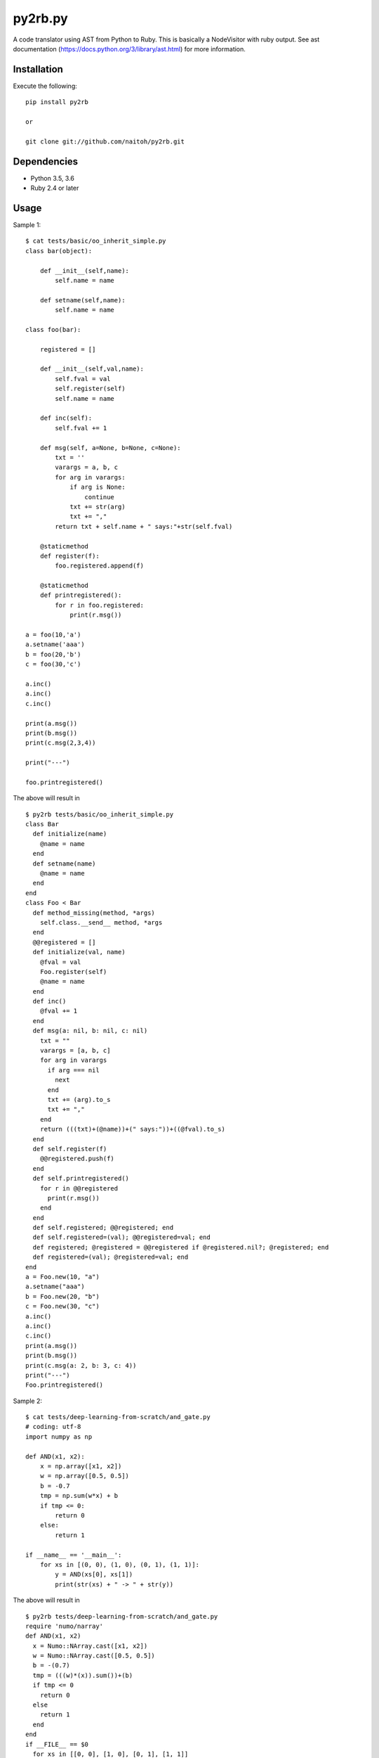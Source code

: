 py2rb.py
========

A code translator using AST from Python to Ruby.
This is basically a NodeVisitor with ruby output.
See ast documentation (https://docs.python.org/3/library/ast.html) for more information.

Installation
------------

Execute the following::

    pip install py2rb

    or

    git clone git://github.com/naitoh/py2rb.git

Dependencies
------------

- Python 3.5, 3.6
- Ruby 2.4 or later


Usage
--------

Sample 1::

    $ cat tests/basic/oo_inherit_simple.py
    class bar(object):

        def __init__(self,name):
            self.name = name

        def setname(self,name):
            self.name = name

    class foo(bar):

        registered = []

        def __init__(self,val,name):
            self.fval = val
            self.register(self)
            self.name = name

        def inc(self):
            self.fval += 1

        def msg(self, a=None, b=None, c=None):
            txt = ''
            varargs = a, b, c
            for arg in varargs:
                if arg is None:
                    continue
                txt += str(arg)
                txt += ","
            return txt + self.name + " says:"+str(self.fval)

        @staticmethod
        def register(f):
            foo.registered.append(f)

        @staticmethod
        def printregistered():
            for r in foo.registered:
                print(r.msg())

    a = foo(10,'a')
    a.setname('aaa')
    b = foo(20,'b')
    c = foo(30,'c')

    a.inc()
    a.inc()
    c.inc()

    print(a.msg())
    print(b.msg())
    print(c.msg(2,3,4))

    print("---")

    foo.printregistered()

The above will result in ::

    $ py2rb tests/basic/oo_inherit_simple.py
    class Bar
      def initialize(name)
        @name = name
      end
      def setname(name)
        @name = name
      end
    end
    class Foo < Bar
      def method_missing(method, *args)
        self.class.__send__ method, *args
      end
      @@registered = []
      def initialize(val, name)
        @fval = val
        Foo.register(self)
        @name = name
      end
      def inc()
        @fval += 1
      end
      def msg(a: nil, b: nil, c: nil)
        txt = ""
        varargs = [a, b, c]
        for arg in varargs
          if arg === nil
            next
          end
          txt += (arg).to_s
          txt += ","
        end
        return (((txt)+(@name))+(" says:"))+((@fval).to_s)
      end
      def self.register(f)
        @@registered.push(f)
      end
      def self.printregistered()
        for r in @@registered
          print(r.msg())
        end
      end
      def self.registered; @@registered; end
      def self.registered=(val); @@registered=val; end
      def registered; @registered = @@registered if @registered.nil?; @registered; end
      def registered=(val); @registered=val; end
    end
    a = Foo.new(10, "a")
    a.setname("aaa")
    b = Foo.new(20, "b")
    c = Foo.new(30, "c")
    a.inc()
    a.inc()
    c.inc()
    print(a.msg())
    print(b.msg())
    print(c.msg(a: 2, b: 3, c: 4))
    print("---")
    Foo.printregistered()

Sample 2::

    $ cat tests/deep-learning-from-scratch/and_gate.py
    # coding: utf-8
    import numpy as np

    def AND(x1, x2):
        x = np.array([x1, x2])
        w = np.array([0.5, 0.5])
        b = -0.7
        tmp = np.sum(w*x) + b
        if tmp <= 0:
            return 0
        else:
            return 1

    if __name__ == '__main__':
        for xs in [(0, 0), (1, 0), (0, 1), (1, 1)]:
            y = AND(xs[0], xs[1])
            print(str(xs) + " -> " + str(y))

The above will result in ::

    $ py2rb tests/deep-learning-from-scratch/and_gate.py
    require 'numo/narray'
    def AND(x1, x2)
      x = Numo::NArray.cast([x1, x2])
      w = Numo::NArray.cast([0.5, 0.5])
      b = -(0.7)
      tmp = (((w)*(x)).sum())+(b)
      if tmp <= 0
        return 0
      else
        return 1
      end
    end
    if __FILE__ == $0
      for xs in [[0, 0], [1, 0], [0, 1], [1, 1]]
        y = AND(xs[0], xs[1])
        print((((xs).to_s)+(" -> "))+((y).to_s))
      end
    end

Sample 3 (Convert all local dependent module files of specified Python file)::

    $ git clone git://github.com/chainer/chainer.git
    $ py2rb chainer/chainer/__init__.py -m -r
    Try : chainer/chainer/__init__.py -> chainer/chainer/__init__.rb : [OK]
          :
          :
    Try : chainer/chainer/utils/argument.py -> chainer/chainer/utils/argument.rb : [OK]

Tests
-----

$ ./run_tests.py

Will run all tests, that are supposed to work. If any test fails, it's a bug.

$ ./run_tests.py -a

Will run all tests including those that are known to fail (currently). It
should be understandable from the output.

$ ./run_tests.py -x
or
$ ./run_tests.py --no-error

Will run tests but ignore if an error is raised by the test. This is not
affecting the error generated by the test files in the tests directory.

For more flags then described here

./run_tests.py -h


License
-------

MIT, see the LICENSE file for exact details.

